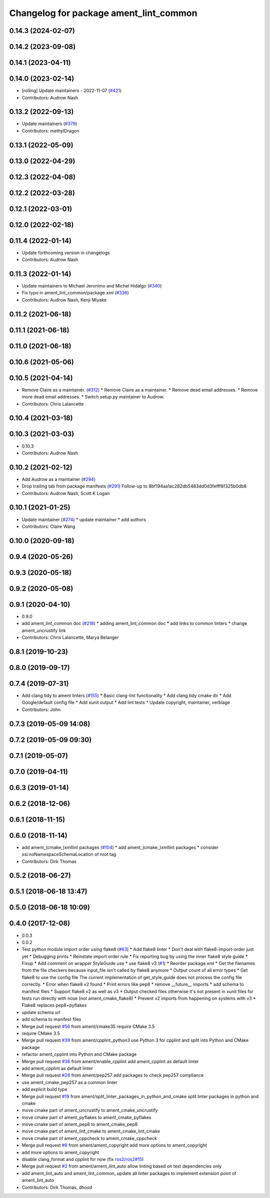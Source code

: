 ^^^^^^^^^^^^^^^^^^^^^^^^^^^^^^^^^^^^^^^
Changelog for package ament_lint_common
^^^^^^^^^^^^^^^^^^^^^^^^^^^^^^^^^^^^^^^

0.14.3 (2024-02-07)
-------------------

0.14.2 (2023-09-08)
-------------------

0.14.1 (2023-04-11)
-------------------

0.14.0 (2023-02-14)
-------------------
* [rolling] Update maintainers - 2022-11-07 (`#421 <https://github.com/ament/ament_lint/issues/421>`_)
* Contributors: Audrow Nash

0.13.2 (2022-09-13)
-------------------
* Update maintainers (`#379 <https://github.com/ament/ament_lint/issues/379>`_)
* Contributors: methylDragon

0.13.1 (2022-05-09)
-------------------

0.13.0 (2022-04-29)
-------------------

0.12.3 (2022-04-08)
-------------------

0.12.2 (2022-03-28)
-------------------

0.12.1 (2022-03-01)
-------------------

0.12.0 (2022-02-18)
-------------------

0.11.4 (2022-01-14)
-------------------
* Update forthcoming version in changelogs
* Contributors: Audrow Nash

0.11.3 (2022-01-14)
-------------------
* Update maintainers to Michael Jeronimo and Michel Hidalgo (`#340 <https://github.com/ament/ament_lint/issues/340>`_)
* Fix typo in ament_lint_common/package.xml (`#336 <https://github.com/ament/ament_lint/issues/336>`_)
* Contributors: Audrow Nash, Kenji Miyake

0.11.2 (2021-06-18)
-------------------

0.11.1 (2021-06-18)
-------------------

0.11.0 (2021-06-18)
-------------------

0.10.6 (2021-05-06)
-------------------

0.10.5 (2021-04-14)
-------------------
* Remove Claire as a maintainer. (`#312 <https://github.com/ament/ament_lint/issues/312>`_)
  * Remove Claire as a maintainer.
  * Remove dead email addresses.
  * Remove more dead email addresses.
  * Switch setup.py maintainer to Audrow.
* Contributors: Chris Lalancette

0.10.4 (2021-03-18)
-------------------

0.10.3 (2021-03-03)
-------------------
* 0.10.3
* Contributors: Audrow Nash

0.10.2 (2021-02-12)
-------------------
* Add Audrow as a maintainer (`#294 <https://github.com/ament/ament_lint/issues/294>`_)
* Drop trailing tab from package manifests (`#291 <https://github.com/ament/ament_lint/issues/291>`_)
  Follow-up to 8bf194aa1ac282db5483dd0d3fefff8f325b0db8
* Contributors: Audrow Nash, Scott K Logan

0.10.1 (2021-01-25)
-------------------
* Update maintainer (`#274 <https://github.com/ament/ament_lint/issues/274>`_)
  * update maintainer
  * add authors
* Contributors: Claire Wang

0.10.0 (2020-09-18)
-------------------

0.9.4 (2020-05-26)
------------------

0.9.3 (2020-05-18)
------------------

0.9.2 (2020-05-08)
------------------

0.9.1 (2020-04-10)
------------------
* 0.9.0
* add ament_lint_common doc (`#218 <https://github.com/ament/ament_lint/issues/218>`_)
  * adding ament_lint_common doc
  * add links to common linters
  * change ament_uncrustify link
* Contributors: Chris Lalancette, Marya Belanger

0.8.1 (2019-10-23)
------------------

0.8.0 (2019-09-17)
------------------

0.7.4 (2019-07-31)
------------------
* Add clang tidy to ament linters (`#155 <https://github.com/ament/ament_lint/issues/155>`_)
  * Basic clang-lint functionality
  * Add clang tidy cmake dir
  * Add Google/default config file
  * Add xunit output
  * Add lint tests
  * Update copyright, maintainer, verbiage
* Contributors: John

0.7.3 (2019-05-09 14:08)
------------------------

0.7.2 (2019-05-09 09:30)
------------------------

0.7.1 (2019-05-07)
------------------

0.7.0 (2019-04-11)
------------------

0.6.3 (2019-01-14)
------------------

0.6.2 (2018-12-06)
------------------

0.6.1 (2018-11-15)
------------------

0.6.0 (2018-11-14)
------------------
* add ament\_(cmake\_)xmllint packages (`#104 <https://github.com/ament/ament_lint/issues/104>`_)
  * add ament\_(cmake\_)xmllint packages
  * consider xsi:noNamespaceSchemaLocation of root tag
* Contributors: Dirk Thomas

0.5.2 (2018-06-27)
------------------

0.5.1 (2018-06-18 13:47)
------------------------

0.5.0 (2018-06-18 10:09)
------------------------

0.4.0 (2017-12-08)
------------------
* 0.0.3
* 0.0.2
* Test python module import order using flake8 (`#63 <https://github.com/ament/ament_lint/issues/63>`_)
  * Add flake8 linter
  * Don't deal with flake8-import-order just yet
  * Debugging prints
  * Reinstate import order rule
  * Fix reporting bug by using the inner flake8 style guide
  * Fixup
  * Add comment on wrapper StyleGuide use
  * use flake8 v3 (`#1 <https://github.com/ament/ament_lint/issues/1>`_)
  * Reorder package.xml
  * Get the filenames from the file checkers because input_file isn't called by flake8 anymore
  * Output count of all error types
  * Get flake8 to use the config file
  The current implementation of get_style_guide does not process the config file correctly.
  * Error when flake8 v2 found
  * Print errors like pep8
  * remove __future_\_ imports
  * add schema to manifest files
  * Support flake8 v2 as well as v3
  * Output checked files
  otherwise it's not present in xunit files for tests run directly with nose (not ament_cmake_flake8)
  * Prevent v2 imports from happening on systems with v3
  * Flake8 replaces pep8+pyflakes
* update schema url
* add schema to manifest files
* Merge pull request `#56 <https://github.com/ament/ament_lint/issues/56>`_ from ament/cmake35
  require CMake 3.5
* require CMake 3.5
* Merge pull request `#39 <https://github.com/ament/ament_lint/issues/39>`_ from ament/cpplint_python3
  use Python 3 for cpplint and split into Python and CMake package
* refactor ament_cpplint into Python and CMake package
* Merge pull request `#36 <https://github.com/ament/ament_lint/issues/36>`_ from ament/enable_cpplint
  add ament_cpplint as default linter
* add ament_cpplint as default linter
* Merge pull request `#28 <https://github.com/ament/ament_lint/issues/28>`_ from ament/pep257
  add packages to check pep257 compliance
* use ament_cmake_pep257 as a common linter
* add explicit build type
* Merge pull request `#19 <https://github.com/ament/ament_lint/issues/19>`_ from ament/split_linter_packages_in_python_and_cmake
  split linter packages in python and cmake
* move cmake part of ament_uncrustify to ament_cmake_uncrustify
* move cmake part of ament_pyflakes to ament_cmake_pyflakes
* move cmake part of ament_pep8 to ament_cmake_pep8
* move cmake part of ament_lint_cmake to ament_cmake_lint_cmake
* move cmake part of ament_cppcheck to ament_cmake_cppcheck
* Merge pull request `#8 <https://github.com/ament/ament_lint/issues/8>`_ from ament/ament_copyright
  add more options to ament_copyright
* add more options to ament_copyright
* disable clang_format and cpplint for now (fix `ros2/ros2#15 <https://github.com/ros2/ros2/issues/15>`_)
* Merge pull request `#2 <https://github.com/ament/ament_lint/issues/2>`_ from ament/ament_lint_auto
  allow linting based on test dependencies only
* add ament_lint_auto and ament_lint_common, update all linter packages to implement extension point of ament_lint_auto
* Contributors: Dirk Thomas, dhood
